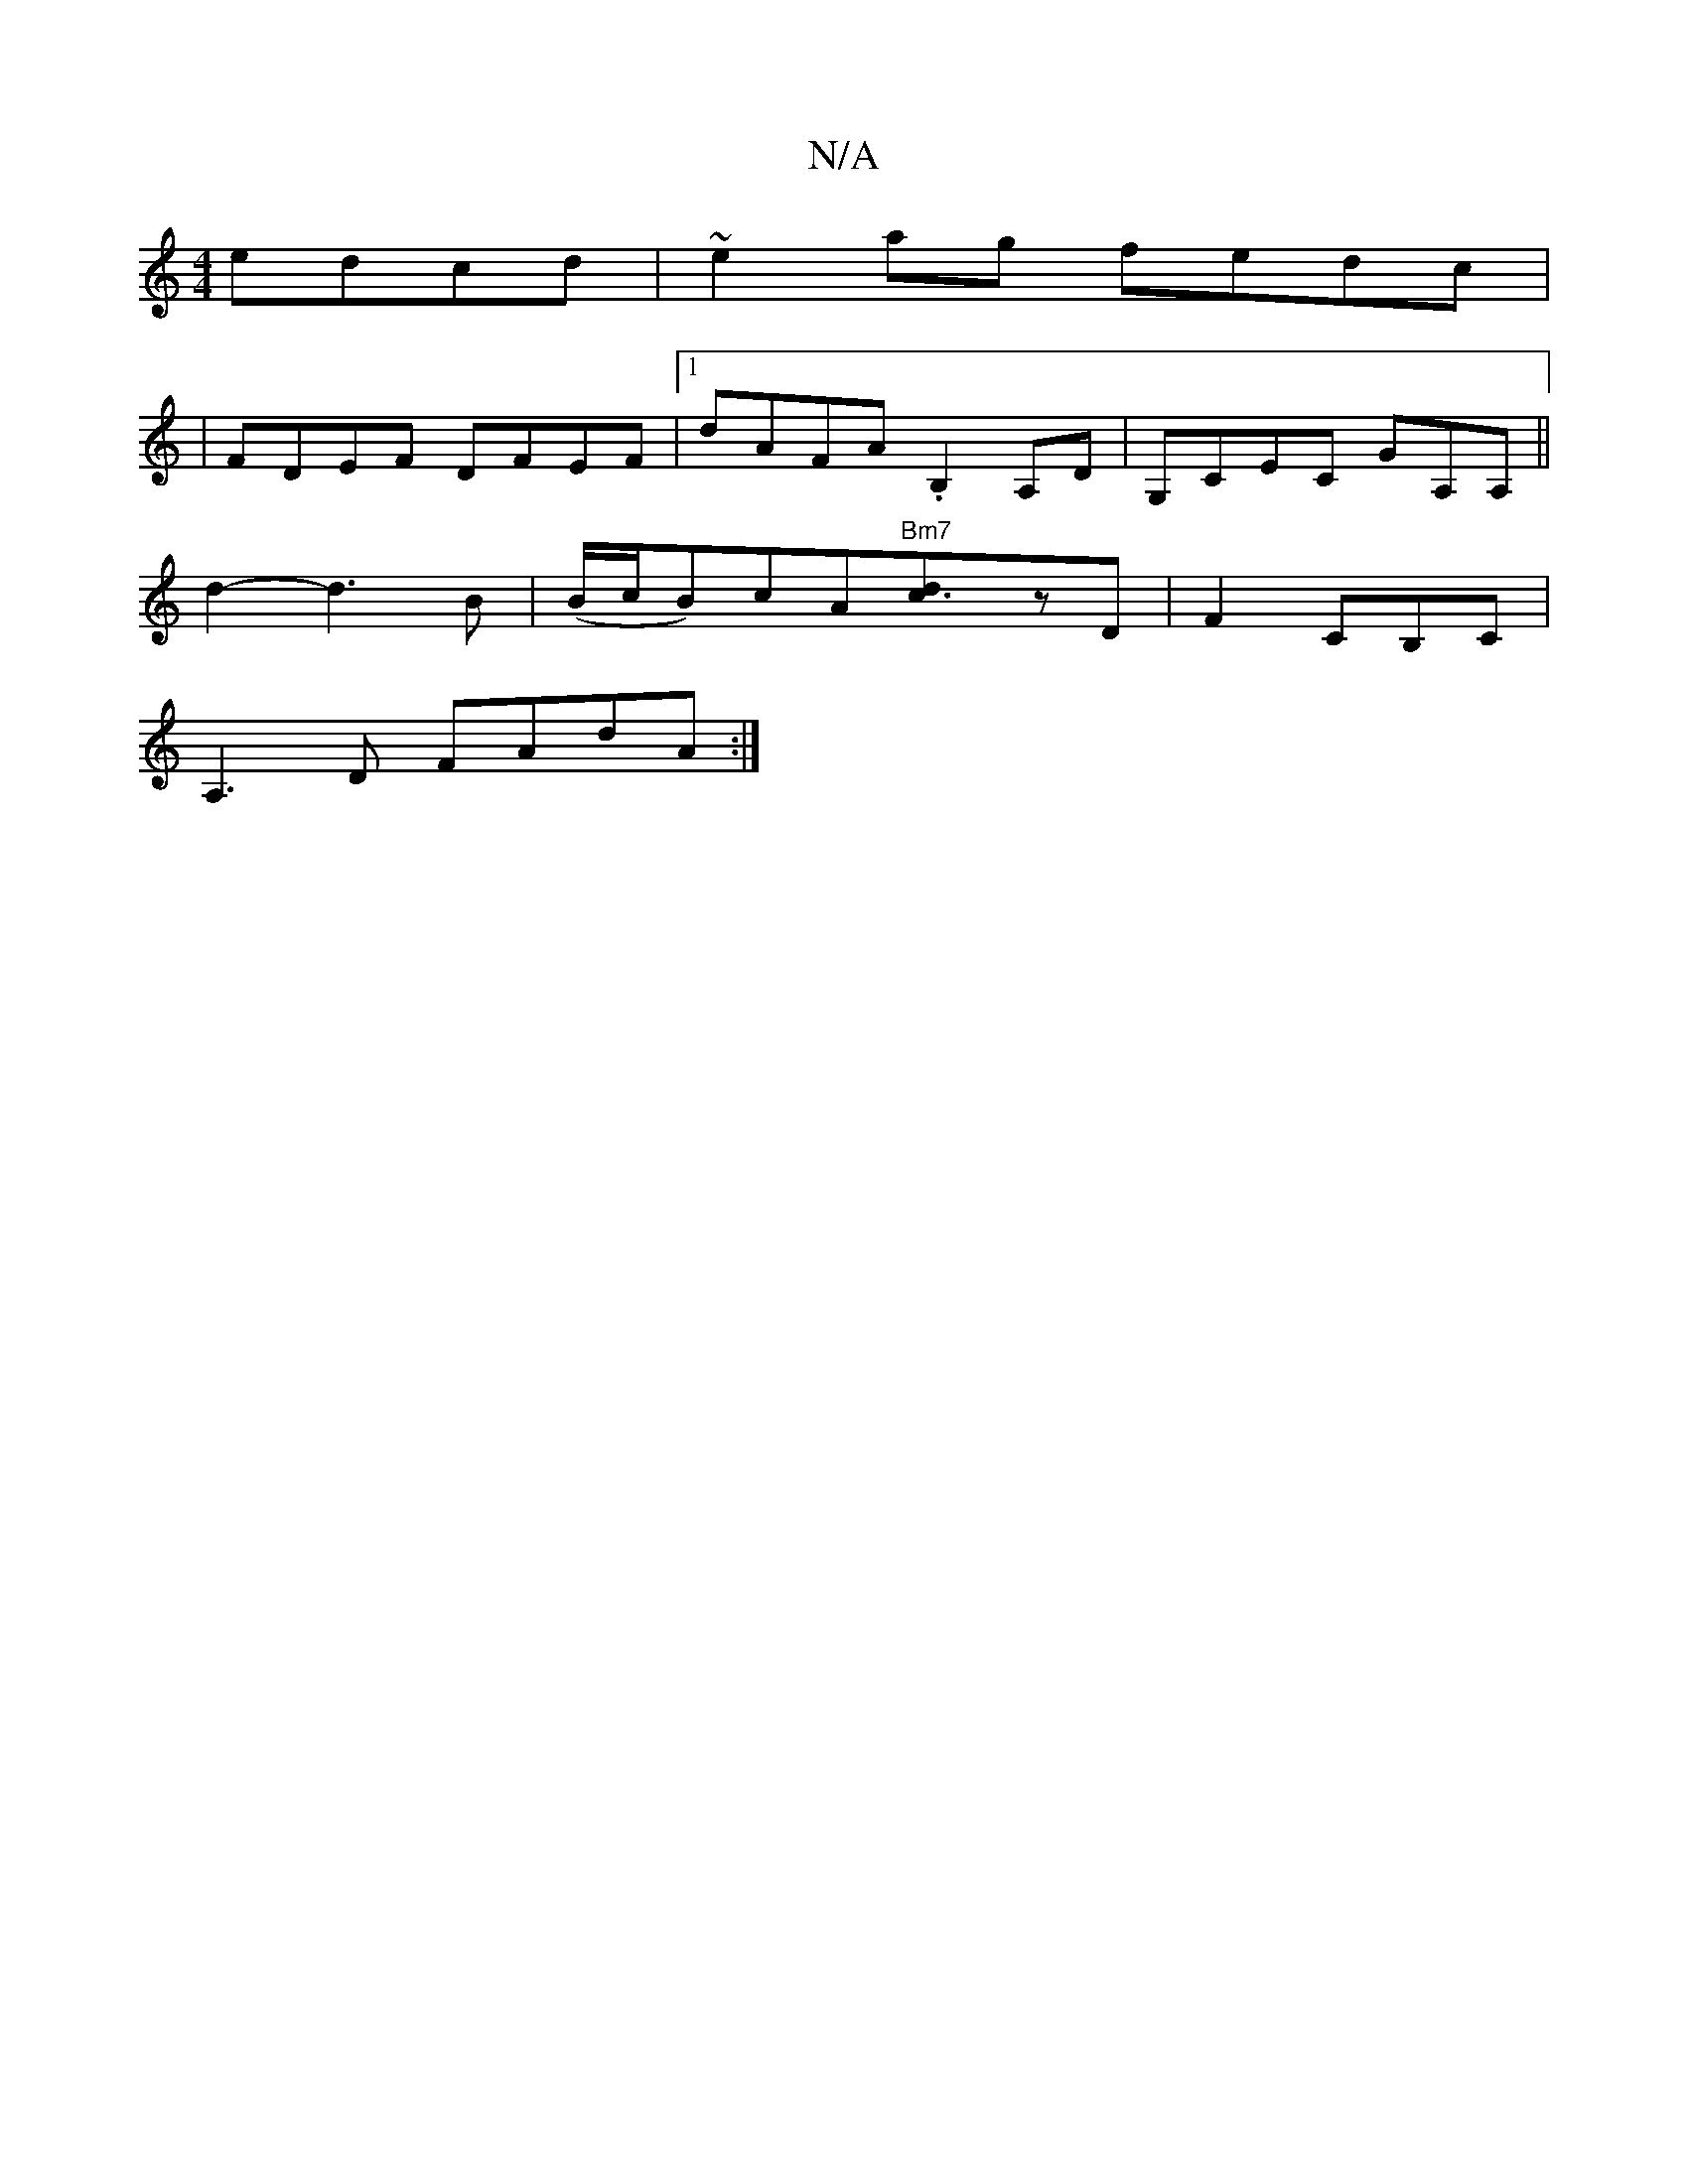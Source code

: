 X:1
T:N/A
M:4/4
R:N/A
K:Cmajor
edcd|~e2ag fedc|
|FDEF DFEF|1 dAFA .B,2 A,D|G,CEC GA,A,||
d2-3d3B|(B/c/B)cA"Bm7"[c3d]zD|F2CB,C|
A,3D FAdA:|

FDEF AA A2 AGAB | c2Bc cAGA|(3ABc AF FDEF | DEFA BAcA |B/c/d ed {e}dcBA | "Am"Bcdc "Bm"dd|c